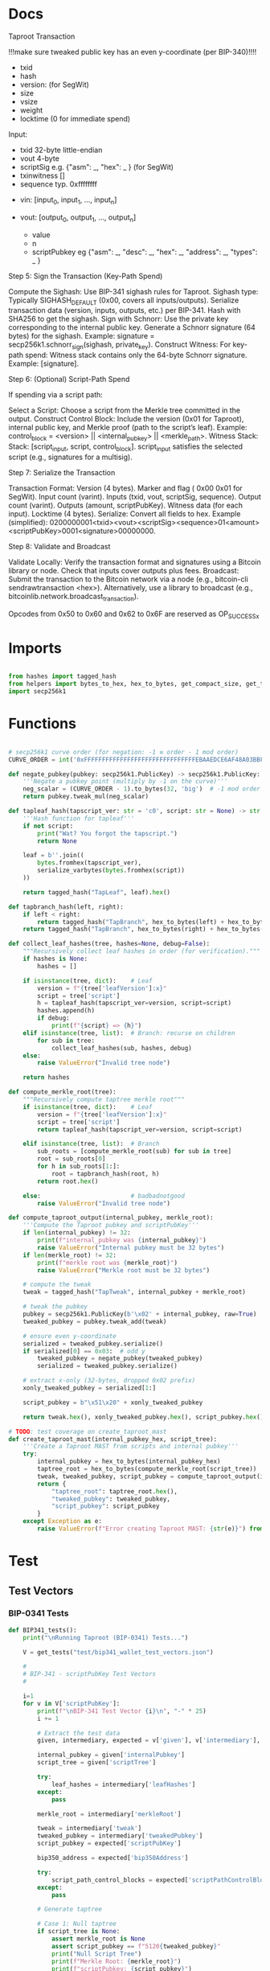 * Docs
Taproot Transaction

!!!make sure tweaked public key has an even y-coordinate (per BIP-340)!!!!

- txid
- hash
- version: \x00\x00\x00\x02 (for SegWit)
- size
- vsize
- weight
- locktime (0 for immediate spend)

Input:
 - txid 32-byte little-endian
 - vout 4-byte
 - scriptSig e.g. {"asm": _,
                   "hex": _ } (for SegWit)
 - txinwitness []
 - sequence typ. 0xffffffff

- vin: [input_0, input_1, ..., input_n]

- vout: [output_0, output_1, ..., output_n]
 - value
 - n
 - scriptPubkey eg {"asm": _,
                    "desc": _,
                    "hex": _,
                    "address": _,
                    "types": _ }

# Spending
Step 5: Sign the Transaction (Key-Path Spend)

    Compute the Sighash:
        Use BIP-341 sighash rules for Taproot.
        Sighash type: Typically SIGHASH_DEFAULT (0x00, covers all inputs/outputs).
        Serialize transaction data (version, inputs, outputs, etc.) per BIP-341.
        Hash with SHA256 to get the sighash.
    Sign with Schnorr:
        Use the private key corresponding to the internal public key.
        Generate a Schnorr signature (64 bytes) for the sighash.
        Example: signature = secp256k1.schnorr_sign(sighash, private_key).
    Construct Witness:
        For key-path spend: Witness stack contains only the 64-byte Schnorr signature.
        Example: [signature].

Step 6: (Optional) Script-Path Spend

If spending via a script path:

Select a Script:
        Choose a script from the Merkle tree committed in the output.
    Construct Control Block:
        Include the version (0x01 for Taproot), internal public key, and Merkle proof (path to the script’s leaf).
        Example: control_block = <version> || <internal_pubkey> || <merkle_path>.
        Witness Stack:
        Stack: [script_input, script, control_block].
        script_input satisfies the selected script (e.g., signatures for a multisig).

Step 7: Serialize the Transaction

    Transaction Format:
        Version (4 bytes).
        Marker and flag ( 0x00 0x01 for SegWit).
        Input count (varint).
        Inputs (txid, vout, scriptSig, sequence).
        Output count (varint).
        Outputs (amount, scriptPubKey).
        Witness data (for each input).
        Locktime (4 bytes).
    Serialize:
        Convert all fields to hex.
        Example (simplified): 0200000001<txid><vout><scriptSig><sequence>01<amount><scriptPubKey>0001<signature>00000000.

Step 8: Validate and Broadcast

    Validate Locally:
        Verify the transaction format and signatures using a Bitcoin library or node.
        Check that inputs cover outputs plus fees.
    Broadcast:
        Submit the transaction to the Bitcoin network via a node (e.g., bitcoin-cli sendrawtransaction <hex>).
        Alternatively, use a library to broadcast (e.g., bitcoinlib.network.broadcast_transaction).

Opcodes from 0x50 to 0x60 and 0x62 to 0x6F are reserved as OP_SUCCESSx


* Imports
#+begin_src python :tangle ../taproot.py :results silent :session pybtc

from hashes import tagged_hash
from helpers import bytes_to_hex, hex_to_bytes, get_compact_size, get_tests, serialize_varbytes
import secp256k1

#+end_src


* Functions
#+begin_src python :tangle ../taproot.py :results silent :session pybtc

# secp256k1 curve order (for negation: -1 ≡ order - 1 mod order)
CURVE_ORDER = int('0xFFFFFFFFFFFFFFFFFFFFFFFFFFFFFFFEBAAEDCE6AF48A03BBFD25E8CD0364141', 16)

def negate_pubkey(pubkey: secp256k1.PublicKey) -> secp256k1.PublicKey:
    '''Negate a pubkey point (multiply by -1 on the curve)'''
    neg_scalar = (CURVE_ORDER - 1).to_bytes(32, 'big')  # -1 mod order
    return pubkey.tweak_mul(neg_scalar)

def tapleaf_hash(tapscript_ver: str = 'c0', script: str = None) -> str:
    '''Hash function for tapleaf'''
    if not script:
        print("Wat? You forgot the tapscript.")
        return None

    leaf = b''.join((
        bytes.fromhex(tapscript_ver),
        serialize_varbytes(bytes.fromhex(script))
    ))

    return tagged_hash("TapLeaf", leaf).hex()

def tapbranch_hash(left, right):
    if left < right:
        return tagged_hash("TapBranch", hex_to_bytes(left) + hex_to_bytes(right))
    return tagged_hash("TapBranch", hex_to_bytes(right) + hex_to_bytes(left))

def collect_leaf_hashes(tree, hashes=None, debug=False):
    """Recursively collect leaf hashes in order (for verification)."""
    if hashes is None:
        hashes = []

    if isinstance(tree, dict):    # Leaf
        version = f"{tree['leafVersion']:x}"
        script = tree['script']
        h = tapleaf_hash(tapscript_ver=version, script=script)
        hashes.append(h)
        if debug:
            print(f"{script} => {h}")
    elif isinstance(tree, list):  # Branch: recurse on children
        for sub in tree:
            collect_leaf_hashes(sub, hashes, debug)
    else:
        raise ValueError("Invalid tree node")

    return hashes

def compute_merkle_root(tree):
    """Recursively compute taptree merkle root"""
    if isinstance(tree, dict):    # Leaf
        version = f"{tree['leafVersion']:x}"
        script = tree['script']
        return tapleaf_hash(tapscript_ver=version, script=script)

    elif isinstance(tree, list):  # Branch
        sub_roots = [compute_merkle_root(sub) for sub in tree]
        root = sub_roots[0]
        for h in sub_roots[1:]:
            root = tapbranch_hash(root, h)
        return root.hex()

    else:                         # badbadnotgood
        raise ValueError("Invalid tree node")

def compute_taproot_output(internal_pubkey, merkle_root):
    '''Compute the Taproot pubkey and scriptPubKey'''
    if len(internal_pubkey) != 32:
        print(f"internal_pubkey was {internal_pubkey}")
        raise ValueError("Internal pubkey must be 32 bytes")
    if len(merkle_root) != 32:
        print(f"merkle root was {merkle_root}")
        raise ValueError("Merkle root must be 32 bytes")

    # compute the tweak
    tweak = tagged_hash("TapTweak", internal_pubkey + merkle_root)

    # tweak the pubkey
    pubkey = secp256k1.PublicKey(b'\x02' + internal_pubkey, raw=True)
    tweaked_pubkey = pubkey.tweak_add(tweak)

    # ensure even y-coordinate
    serialized = tweaked_pubkey.serialize()
    if serialized[0] == 0x03:  # odd y
        tweaked_pubkey = negate_pubkey(tweaked_pubkey)
        serialized = tweaked_pubkey.serialize()

    # extract x-only (32-bytes, dropped 0x02 prefix)
    xonly_tweaked_pubkey = serialized[1:]

    script_pubkey = b"\x51\x20" + xonly_tweaked_pubkey

    return tweak.hex(), xonly_tweaked_pubkey.hex(), script_pubkey.hex()

# TODO: test coverage on create_taproot_mast
def create_taproot_mast(internal_pubkey_hex, script_tree):
    '''Create a Taproot MAST from scripts and internal pubkey'''
    try:
        internal_pubkey = hex_to_bytes(internal_pubkey_hex)
        taptree_root = hex_to_bytes(compute_merkle_root(script_tree))
        tweak, tweaked_pubkey, script_pubkey = compute_taproot_output(internal_pubkey, taptree_root)
        return {
            "taptree_root": taptree_root.hex(),
            "tweaked_pubkey": tweaked_pubkey,
            "script_pubkey": script_pubkey
        }
    except Exception as e:
        raise ValueError(f"Error creating Taproot MAST: {str(e)}") from e

#+end_src


* Test
** Test Vectors
*** BIP-0341 Tests
#+begin_src python :tangle ../taproot.py :results silent :session pybtc
def BIP341_tests():
    print("\nRunning Taproot (BIP-0341) Tests...")

    V = get_tests("test/bip341_wallet_test_vectors.json")

    #
    # BIP-341 - scriptPubKey Test Vectors
    #

    i=1
    for v in V['scriptPubKey']:
        print(f"\nBIP-341 Test Vector {i}\n", "-" * 25)
        i += 1

        # Extract the test data
        given, intermediary, expected = v['given'], v['intermediary'], v['expected']

        internal_pubkey = given['internalPubkey']
        script_tree = given['scriptTree']

        try:
            leaf_hashes = intermediary['leafHashes']
        except:
            pass

        merkle_root = intermediary['merkleRoot']

        tweak = intermediary['tweak']
        tweaked_pubkey = intermediary['tweakedPubkey']
        script_pubkey = expected['scriptPubKey']

        bip350_address = expected['bip350Address']

        try:
            script_path_control_blocks = expected['scriptPathControlBlocks']
        except:
            pass

        # Generate taptree

        # Case 1: Null taptree
        if script_tree is None:
            assert merkle_root is None
            assert script_pubkey == f"5120{tweaked_pubkey}"
            print("Null Script Tree")
            print(f"Merkle Root: {merkle_root}")
            print(f"scriptPubkey: {script_pubkey}")
            continue

        # Case 2: Single- and Multi-Leaf taptrees
        derived_hashes = collect_leaf_hashes(script_tree, debug=False)
        assert derived_hashes == leaf_hashes
        print(f"Leaf Hashes: {leaf_hashes}")

        derived_merkle_root = compute_merkle_root(script_tree)
        assert derived_merkle_root == merkle_root
        print(f"Merkle Root: {merkle_root}")

        # Generate tweak, tweakedPubKey, and scriptPubkey

        internal_pubkey_bytes, merkle_root_bytes = hex_to_bytes(internal_pubkey), hex_to_bytes(merkle_root)
        derived_tweak, derived_tweaked_pubkey, derived_script_pubkey = compute_taproot_output(internal_pubkey_bytes, merkle_root_bytes)

        assert derived_tweak == tweak
        assert derived_tweaked_pubkey == tweaked_pubkey
        assert derived_script_pubkey == script_pubkey

        print(f"Tweak is {tweak}")
        print(f"TweakedPubkey: {tweaked_pubkey}")
        print(f"ScriptPubkey: {script_pubkey}")

        # TODO: address encoding (covered in bech32.py, but move/re-create here)
        # TODO: verify scriptPathControlBlocks in scriptPubKey

    #
    # BIP-341 - keyPathSpending Test Vectors
    #

    print("\nAll BIP-341 Tests Passed Successfully!")
#+end_src

*** BIP-0360 Tests
#+begin_src python :tangle ../taproot.py :results silent :session pybtc
def BIP360_tests():
    print("\nRunning Taproot (BIP-0360) Tests...")

    V = get_tests("test/p2tsh_construction.json")

    #
    # BIP-360 - Test Vectors
    #

    i=1
    for v in V['test_vectors']:
        print(f"\nBIP-360 Test Vector {i}\n", "-" * 25)
        i += 1

        # Extract the test data
        id = v['id']
        objective = v['objective']


        # Given
        script_tree = v['given']['scriptTree']


        # Intermediary
        try:
            leaf_hashes = v['intermediary']['leafHashes']
        except:
            pass

        try:
            merkle_root = v['intermediary']['merkleRoot']
        except:
            merkle_root = None


        # Expected
        try:
            script_pubkey = v['expected']['scriptPubKey']
        except:
            script_pubkey = None

        try:
            bip350_address = v['expected']['bip350Address']
        except:
            pass

        try:
            script_path_control_blocks = v['expected']['scriptPathControlBlocks']
        except:
            pass

        try:
            error = v['expected']['error']
        except:
            pass


        # Generate taptree

        # Case 1: Null taptree
        if script_tree is None:
            assert merkle_root is None
            assert leaf_hashes == []
            assert script_pubkey is None
            print("Null Script Tree")
            print("Error: P2TSH requires a script tree with at least one leaf")
            continue

        # Case 2: Single- and Multi-Leaf taptrees
        derived_hashes = collect_leaf_hashes(script_tree, debug=False)
        assert derived_hashes == leaf_hashes
        print(f"Leaf Hashes: {leaf_hashes}")

        derived_merkle_root = compute_merkle_root(script_tree)
        assert derived_merkle_root == merkle_root
        print(f"Merkle Root: {merkle_root}")

        assert script_pubkey == f"5220{merkle_root}"
        print(f"ScriptPubkey: {script_pubkey}")

        print(f"\nPassed '{id}' with objective '{objective}'")

        # TODO verification of scriptPathControlBlocks in test_vectors

    print("\nAll BIP-360 Tests Passed Successfully!")

#+end_src

** Test Function
#+begin_src python :tangle ../taproot.py :results silent :session pybtc
def run_tests():
    BIP341_tests()
    BIP360_tests()

#+end_src


* Main
#+begin_src python :tangle ../taproot.py :results silent :session pybtc

if __name__ == '__main__':
    run_tests()

#+end_src
